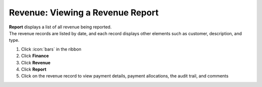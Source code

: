 Revenue: Viewing a Revenue Report
=================================

| **Report** displays a list of all revenue being reported.
| The revenue records are listed by date, and each record displays other elements such as customer, description, and type.

#. Click :icon:`bars` in the ribbon
#. Click **Finance**
#. Click **Revenue**
#. Click **Report**
#. Click on the revenue record to view payment details, payment allocations, the audit trail, and comments

